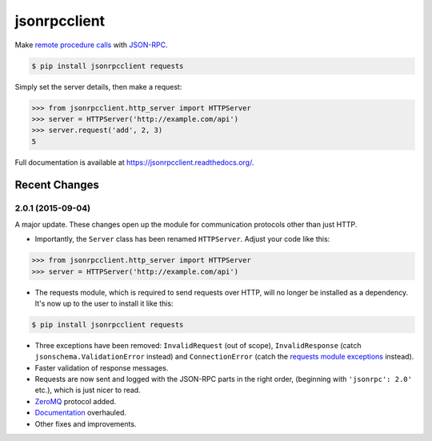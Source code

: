 jsonrpcclient
*************

Make `remote procedure calls
<http://en.wikipedia.org/wiki/Remote_procedure_call>`_ with `JSON-RPC
<http://www.jsonrpc.org/>`_.

.. sourcecode:: sh

    $ pip install jsonrpcclient requests

Simply set the server details, then make a request:

.. sourcecode:: python

    >>> from jsonrpcclient.http_server import HTTPServer
    >>> server = HTTPServer('http://example.com/api')
    >>> server.request('add', 2, 3)
    5

Full documentation is available at https://jsonrpcclient.readthedocs.org/.


Recent Changes
==============

2.0.1 (2015-09-04)
------------------

A major update. These changes open up the module for communication protocols
other than just HTTP.

- Importantly, the ``Server`` class has been renamed ``HTTPServer``. Adjust
  your code like this:

.. sourcecode:: python

    >>> from jsonrpcclient.http_server import HTTPServer
    >>> server = HTTPServer('http://example.com/api')

- The requests module, which is required to send requests over HTTP, will no
  longer be installed as a dependency. It's now up to the user to install it
  like this:

.. sourcecode:: sh

    $ pip install jsonrpcclient requests

- Three exceptions have been removed: ``InvalidRequest`` (out of scope),
  ``InvalidResponse`` (catch ``jsonschema.ValidationError`` instead) and
  ``ConnectionError`` (catch the `requests module exceptions
  <http://www.python-requests.org/en/latest/api/#exceptions>`_ instead).

- Faster validation of response messages.

- Requests are now sent and logged with the JSON-RPC parts in the right order,
  (beginning with ``'jsonrpc': 2.0'`` etc.), which is just nicer to read.

- `ZeroMQ <http://jsonrpcclient.readthedocs.org/zmq_server.html>`_ protocol
  added.

- `Documentation <http://jsonrpcclient.readthedocs.org/>`_ overhauled.

- Other fixes and improvements.


